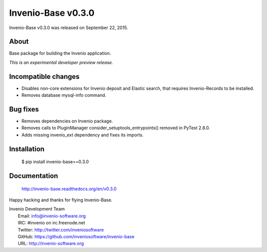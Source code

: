 =====================
 Invenio-Base v0.3.0
=====================

Invenio-Base v0.3.0 was released on September 22, 2015.

About
-----

Base package for building the Invenio application.

*This is an experimental developer preview release.*

Incompatible changes
--------------------

- Disables non-core extensions for Invenio deposit and Elastic search,
  that requires Invenio-Records to be installed.
- Removes database mysql-info command.

Bug fixes
---------

- Removes dependencies on Invenio package.
- Removes calls to PluginManager consider_setuptools_entrypoints()
  removed in PyTest 2.8.0.
- Adds missing invenio_ext dependency and fixes its imports.

Installation
------------

   $ pip install invenio-base==0.3.0

Documentation
-------------

   http://invenio-base.readthedocs.org/en/v0.3.0

Happy hacking and thanks for flying Invenio-Base.

| Invenio Development Team
|   Email: info@invenio-software.org
|   IRC: #invenio on irc.freenode.net
|   Twitter: http://twitter.com/inveniosoftware
|   GitHub: https://github.com/inveniosoftware/invenio-base
|   URL: http://invenio-software.org
